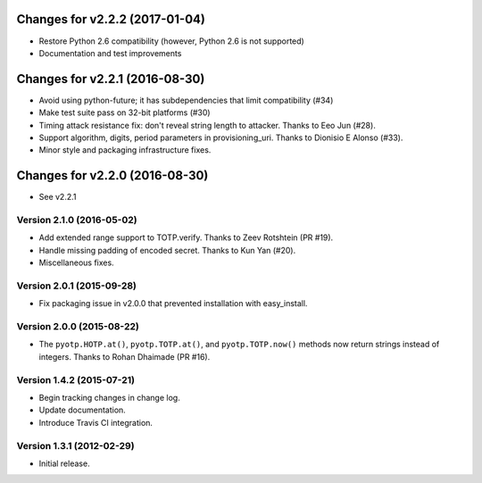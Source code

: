 Changes for v2.2.2 (2017-01-04)
===============================

-  Restore Python 2.6 compatibility (however, Python 2.6 is not
   supported)

-  Documentation and test improvements

Changes for v2.2.1 (2016-08-30)
===============================

-  Avoid using python-future; it has subdependencies that limit
   compatibility (#34)
-  Make test suite pass on 32-bit platforms (#30)
-  Timing attack resistance fix: don't reveal string length to attacker.
   Thanks to Eeo Jun (#28).
-  Support algorithm, digits, period parameters in provisioning\_uri.
   Thanks to Dionisio E Alonso (#33).
-  Minor style and packaging infrastructure fixes.

Changes for v2.2.0 (2016-08-30)
===============================

-  See v2.2.1

Version 2.1.0 (2016-05-02)
--------------------------
- Add extended range support to TOTP.verify. Thanks to Zeev Rotshtein (PR #19).
- Handle missing padding of encoded secret. Thanks to Kun Yan (#20).
- Miscellaneous fixes.

Version 2.0.1 (2015-09-28)
--------------------------
- Fix packaging issue in v2.0.0 that prevented installation with easy_install.

Version 2.0.0 (2015-08-22)
--------------------------
- The ``pyotp.HOTP.at()``, ``pyotp.TOTP.at()``, and
  ``pyotp.TOTP.now()`` methods now return strings instead of
  integers. Thanks to Rohan Dhaimade (PR #16).

Version 1.4.2 (2015-07-21)
--------------------------
- Begin tracking changes in change log.
- Update documentation.
- Introduce Travis CI integration.

Version 1.3.1 (2012-02-29)
--------------------------
- Initial release.
